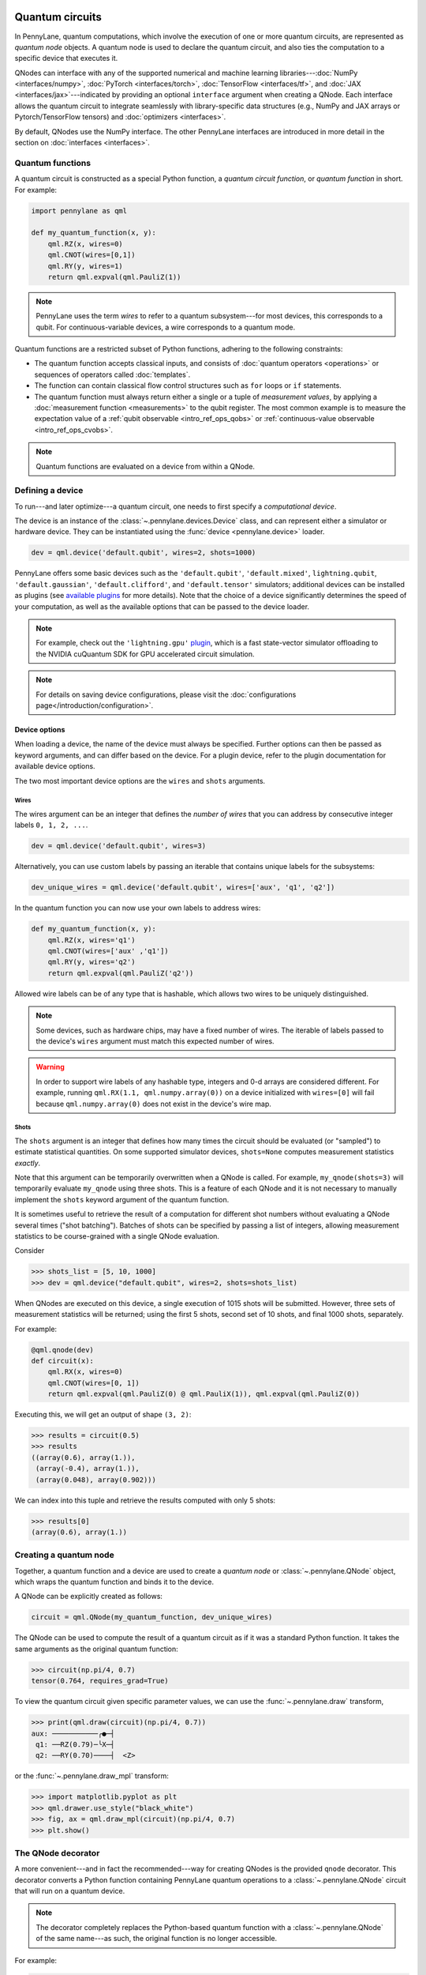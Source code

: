  .. role:: html(raw)
   :format: html


.. _intro_vcircuits:

Quantum circuits
================


.. image:: ../_static/qnode.png
    :align: right
    :width: 180px
    :target: javascript:void(0);


In PennyLane, quantum computations, which involve the execution of one or more quantum circuits,
are represented as *quantum node* objects. A quantum node is used to
declare the quantum circuit, and also ties the computation to a specific device that executes it.

QNodes can interface with any of the supported numerical and machine learning libraries---:doc:`NumPy <interfaces/numpy>`,
:doc:`PyTorch <interfaces/torch>`, :doc:`TensorFlow <interfaces/tf>`, and
:doc:`JAX <interfaces/jax>`---indicated by providing an optional ``interface`` argument
when creating a QNode. Each interface allows the quantum circuit to integrate seamlessly with
library-specific data structures (e.g., NumPy and JAX arrays or Pytorch/TensorFlow tensors) and
:doc:`optimizers <interfaces>`.

By default, QNodes use the NumPy interface. The other PennyLane interfaces are
introduced in more detail in the section on :doc:`interfaces <interfaces>`.


.. _intro_vcirc_qfunc:

Quantum functions
-----------------

A quantum circuit is constructed as a special Python function, a
*quantum circuit function*, or *quantum function* in short.
For example:

.. code-block:: python

    import pennylane as qml

    def my_quantum_function(x, y):
        qml.RZ(x, wires=0)
        qml.CNOT(wires=[0,1])
        qml.RY(y, wires=1)
        return qml.expval(qml.PauliZ(1))

.. note::

    PennyLane uses the term *wires* to refer to a quantum subsystem---for most
    devices, this corresponds to a qubit. For continuous-variable
    devices, a wire corresponds to a quantum mode.

Quantum functions are a restricted subset of Python functions, adhering to the following
constraints:

* The quantum function accepts classical inputs, and consists of
  :doc:`quantum operators <operations>` or sequences of operators called :doc:`templates`.

* The function can contain classical flow control structures such as ``for`` loops or ``if`` statements.

* The quantum function must always return either a single or a tuple of
  *measurement values*, by applying a :doc:`measurement function <measurements>`
  to the qubit register. The most common example is to measure the expectation value of
  a :ref:`qubit observable <intro_ref_ops_qobs>` or
  :ref:`continuous-value observable <intro_ref_ops_cvobs>`.

.. note::

    Quantum functions are evaluated on a device from within a QNode.

.. _intro_vcirc_device:

Defining a device
-----------------

To run---and later optimize---a quantum circuit, one needs to first specify a *computational device*.

The device is an instance of the :class:`~.pennylane.devices.Device`
class, and can represent either a simulator or hardware device. They can be
instantiated using the :func:`device <pennylane.device>` loader.

.. code-block:: python

    dev = qml.device('default.qubit', wires=2, shots=1000)

PennyLane offers some basic devices such as the ``'default.qubit'``, ``'default.mixed'``, ``lightning.qubit``,
``'default.gaussian'``, ``'default.clifford'``, and ``'default.tensor'`` simulators; additional devices can be installed as plugins
(see `available plugins <https://pennylane.ai/plugins>`_ for more details). Note that the
choice of a device significantly determines the speed of your computation, as well as
the available options that can be passed to the device loader.

.. note::

    For example, check out the ``'lightning.gpu'``
    `plugin <https://docs.pennylane.ai/projects/lightning-gpu/en/latest/index.html>`_,
    which is a fast state-vector simulator offloading to the NVIDIA cuQuantum SDK for GPU accelerated circuit simulation.

.. note::

    For details on saving device configurations, please visit the
    :doc:`configurations page</introduction/configuration>`.

Device options
^^^^^^^^^^^^^^

When loading a device, the name of the device must always be specified.
Further options can then be passed as keyword arguments, and can differ based
on the device. For a plugin device, refer to the plugin documentation for available device options.

The two most important device options are the ``wires`` and ``shots`` arguments.

Wires
*****

The wires argument can be an integer that defines the *number of wires*
that you can address by consecutive integer labels ``0, 1, 2, ...``.

.. code-block:: python

    dev = qml.device('default.qubit', wires=3)

Alternatively, you can use custom labels by passing an iterable that contains unique labels for the subsystems:

.. code-block:: python

    dev_unique_wires = qml.device('default.qubit', wires=['aux', 'q1', 'q2'])

In the quantum function you can now use your own labels to address wires:

.. code-block:: python

    def my_quantum_function(x, y):
        qml.RZ(x, wires='q1')
        qml.CNOT(wires=['aux' ,'q1'])
        qml.RY(y, wires='q2')
        return qml.expval(qml.PauliZ('q2'))

Allowed wire labels can be of any type that is hashable, which allows two wires to be uniquely distinguished.

.. note::

    Some devices, such as hardware chips, may have a fixed number of wires.
    The iterable of labels passed to the device's ``wires``
    argument must match this expected number of wires.

.. warning::

    In order to support wire labels of any hashable type, integers and 0-d arrays are considered different.
    For example, running ``qml.RX(1.1, qml.numpy.array(0))`` on a device initialized with ``wires=[0]``
    will fail because ``qml.numpy.array(0)`` does not exist in the device's wire map.

Shots
*****

The ``shots`` argument is an integer that defines how many times the circuit should be evaluated (or "sampled")
to estimate statistical quantities. On some supported simulator devices, ``shots=None`` computes
measurement statistics *exactly*.

Note that this argument can be temporarily overwritten when a QNode is called. For example, ``my_qnode(shots=3)``
will temporarily evaluate ``my_qnode`` using three shots. This is a feature of each QNode and it is not
necessary to manually implement the ``shots`` keyword argument of the quantum function.

It is sometimes useful to retrieve the result of a computation for different shot numbers without evaluating a
QNode several times ("shot batching"). Batches of shots can be specified by passing a list of integers,
allowing measurement statistics to be course-grained with a single QNode evaluation.

Consider

>>> shots_list = [5, 10, 1000]
>>> dev = qml.device("default.qubit", wires=2, shots=shots_list)

When QNodes are executed on this device, a single execution of 1015 shots will be submitted.
However, three sets of measurement statistics will be returned; using the first 5 shots,
second set of 10 shots, and final 1000 shots, separately.

For example:

.. code-block:: python

    @qml.qnode(dev)
    def circuit(x):
        qml.RX(x, wires=0)
        qml.CNOT(wires=[0, 1])
        return qml.expval(qml.PauliZ(0) @ qml.PauliX(1)), qml.expval(qml.PauliZ(0))

Executing this, we will get an output of shape ``(3, 2)``:

>>> results = circuit(0.5)
>>> results
((array(0.6), array(1.)),
 (array(-0.4), array(1.)),
 (array(0.048), array(0.902)))

We can index into this tuple and retrieve the results computed with only 5 shots:

>>> results[0]
(array(0.6), array(1.))

.. _intro_vcirc_qnode:

Creating a quantum node
-----------------------

Together, a quantum function and a device are used to create a *quantum node* or
:class:`~.pennylane.QNode` object, which wraps the quantum function and binds it to the device.

A QNode can be explicitly created as follows:

.. code-block:: python

    circuit = qml.QNode(my_quantum_function, dev_unique_wires)

The QNode can be used to compute the result of a quantum circuit as if it was a standard Python
function. It takes the same arguments as the original quantum function:

>>> circuit(np.pi/4, 0.7)
tensor(0.764, requires_grad=True)

To view the quantum circuit given specific parameter values, we can use the :func:`~.pennylane.draw`
transform,

>>> print(qml.draw(circuit)(np.pi/4, 0.7))
aux: ───────────╭●─┤
 q1: ──RZ(0.79)─╰X─┤
 q2: ──RY(0.70)────┤  <Z>

or the :func:`~.pennylane.draw_mpl` transform:

>>> import matplotlib.pyplot as plt
>>> qml.drawer.use_style("black_white")
>>> fig, ax = qml.draw_mpl(circuit)(np.pi/4, 0.7)
>>> plt.show()

.. image:: ../_static/draw_mpl.png
    :align: center
    :width: 300px
    :target: javascript:void(0);

.. _intro_vcirc_decorator:

The QNode decorator
-------------------

A more convenient---and in fact the recommended---way for creating QNodes is the provided
``qnode`` decorator. This decorator converts a Python function containing PennyLane quantum
operations to a :class:`~.pennylane.QNode` circuit that will run on a quantum device.

.. note::
    The decorator completely replaces the Python-based quantum function with
    a :class:`~.pennylane.QNode` of the same name---as such, the original
    function is no longer accessible.

For example:

.. code-block:: python

    dev = qml.device('default.qubit', wires=2)

    @qml.qnode(dev)
    def circuit(x):
        qml.RZ(x, wires=0)
        qml.CNOT(wires=[0,1])
        qml.RY(x, wires=1)
        return qml.expval(qml.PauliZ(1))

    result = circuit(0.543)

Parameter Broadcasting in QNodes
--------------------------------

Depending on the quantum operations used, a :class:`~.pennylane.QNode` may support execution at multiple parameters simultaneously:

>>> x = np.array([0.543, 1.234])
>>> result = circuit(x)
>>> result
tensor([0.85616242, 0.33046511], requires_grad=True)

Note that we are passing in a 1-dimensional array of parameters to the `circuit()`
QNode defined above, which takes a single parameter and returns a single expectation
value. As the input is now an array, the output is also an array, with each
element the expectation value of the corresponding input element.

This is called *parameter broadcasting* (as for, say, NumPy functions executed along an axis)
or *parameter batching* (as in the application of a function to a *batch* of parameters in
machine learning).

In addition to a more flexible execution syntax, broadcasting can yield performance boosts
compared to the separate execution of the QNode for each parameter setting. Whether or not this is
the case depends on quite a few details, but in particular for (at most) moderately sized circuits
(:math:`\lesssim 20` wires) with a moderate number of parameters (:math:`\lesssim 200`) executed
on a classical simulator, one can expect to benefit from broadcasting.
See the :class:`~.pennylane.QNode` documentation for usage details.

Many standard quantum operators support broadcasting; see the corresponding attribute
:obj:`~.pennylane.ops.qubit.attributes.supports_broadcasting` for a list. The
:class:`~.pennylane.operation.Operator` documentation contains implementation details
and a guide to make custom operators compatible with broadcasting.
Broadcasting can be used with any device, but will usually only yield performance upgrades for
devices like ``"default.qubit"`` that indicate that they support it:

>>> cap = dev.capabilities()
>>> cap["supports_broadcasting"]
True

Other devices separate the parameters and execute the QNode sequentially.

Importing circuits from other frameworks
----------------------------------------

PennyLane supports creating customized PennyLane templates imported from other
frameworks. By loading your existing quantum code as a PennyLane template, you
add the ability to perform analytic differentiation, and interface with machine
learning libraries such as PyTorch and TensorFlow. Currently, ``QuantumCircuit``
objects from Qiskit, OpenQASM files, pyQuil ``programs``, and Quil files can
be loaded by using the following functions:

:html:`<div class="summary-table">`

.. autosummary::
    :nosignatures:

    ~pennylane.from_qiskit
    ~pennylane.from_qasm
    ~pennylane.from_pyquil
    ~pennylane.from_quil
    ~pennylane.from_quil_file

:html:`</div>`

.. note::

    To use these conversion functions, the latest version of the PennyLane-Qiskit
    and PennyLane-Rigetti plugins need to be installed.

Objects for quantum circuits can be loaded outside or directly inside of a
:class:`~.pennylane.QNode`. Circuits that contain unbound parameters are also
supported. Parameter binding may happen by passing a dictionary containing the
parameter-value pairs.

Once a PennyLane template has been created from such a quantum circuit, it can
be used similarly to other :doc:`templates <templates>` in PennyLane. One important thing to note
is that custom templates must always be executed
within a :class:`~.pennylane.QNode` (similar to pre-defined templates).

.. note::
    Certain instructions that are specific to the external frameworks might be
    ignored when loading an external quantum circuit. Warning messages will
    be emitted for ignored instructions.

The following is an example of loading and calling a parametrized Qiskit ``QuantumCircuit`` object
while using the :class:`~.pennylane.QNode` decorator:

.. code-block:: python

    from qiskit import QuantumCircuit
    from qiskit.circuit import Parameter
    import numpy as np

    dev = qml.device('default.qubit', wires=2)

    theta = Parameter('θ')

    qc = QuantumCircuit(2)
    qc.rz(theta, [0])
    qc.rx(theta, [0])
    qc.cx(0, 1)

    @qml.qnode(dev)
    def quantum_circuit_with_loaded_subcircuit(x):
        qml.from_qiskit(qc)({theta: x})
        return qml.expval(qml.PauliZ(0))

    angle = np.pi/2
    result = quantum_circuit_with_loaded_subcircuit(angle)

Furthermore, loaded templates can be used with any supported device, any number of times.
For instance, in the following example a template is loaded from a QASM string,
and then used multiple times on the ``forest.qpu`` device provided by PennyLane-Rigetti:

.. code-block:: python

    import pennylane as qml

    dev = qml.device('forest.qpu', wires=2)

    hadamard_qasm = 'OPENQASM 2.0;' \
                    'include "qelib1.inc";' \
                    'qreg q[1];' \
                    'h q[0];'

    apply_hadamard = qml.from_qasm(hadamard_qasm)

    @qml.qnode(dev)
    def circuit_with_hadamards():
        apply_hadamard(wires=[0])
        apply_hadamard(wires=[1])
        qml.Hadamard(wires=[1])
        return qml.expval(qml.PauliX(0)), qml.expval(qml.PauliX(1))

    result = circuit_with_hadamards()

